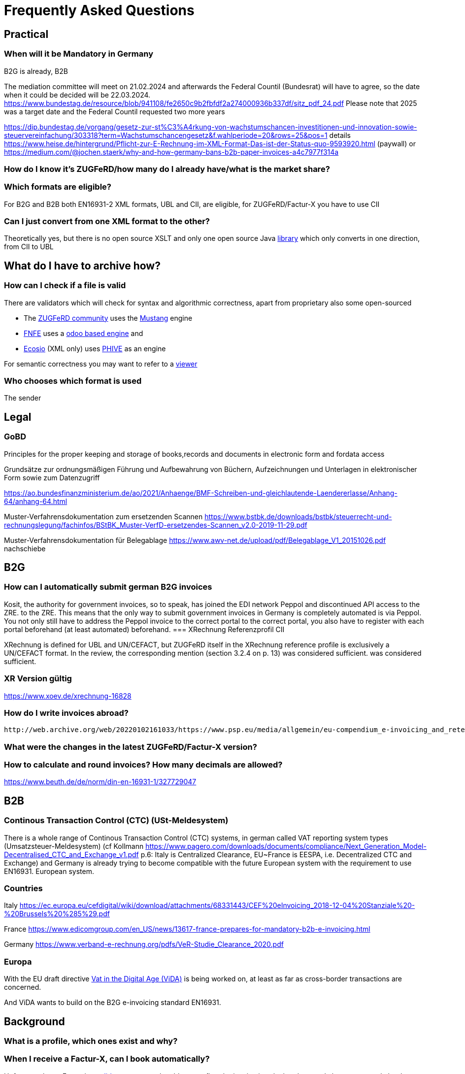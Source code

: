 = Frequently Asked Questions

== Practical
=== When will it be Mandatory in Germany

B2G is already, B2B

The mediation committee will meet on 21.02.2024 and afterwards the Federal Countil (Bundesrat) will have to agree, so the date when it could be decided will be
22.03.2024. https://www.bundestag.de/resource/blob/941108/fe2650c9b2fbfdf2a274000936b337df/sitz_pdf_24.pdf Please note that 2025 was a target date and the Federal Countil requested two more years

https://dip.bundestag.de/vorgang/gesetz-zur-st%C3%A4rkung-von-wachstumschancen-investitionen-und-innovation-sowie-steuervereinfachung/303318?term=Wachstumschancengesetz&f.wahlperiode=20&rows=25&pos=1
details
https://www.heise.de/hintergrund/Pflicht-zur-E-Rechnung-im-XML-Format-Das-ist-der-Status-quo-9593920.html
(paywall) or
https://medium.com/@jochen.staerk/why-and-how-germany-bans-b2b-paper-invoices-a4c7977f314a

=== How do I know it's ZUGFeRD/how many do I already have/what is the market share?

=== Which formats are eligible?

For B2G and B2B both EN16931-2 XML formats, UBL and CII, are eligible, for ZUGFeRD/Factur-X you have to use CII

=== Can I just convert from one XML format to the other?
Theoretically yes, but there is no open source XSLT and only  one open source Java
link:https://github.com/phax/en16931-cii2ubl[library] which only converts in one direction, from CII to UBL

== What do I have to archive how?

=== How can I check if a file is valid
[#validators]
There are validators which will check for syntax and algorithmic correctness, apart from
proprietary also some open-sourced

* The link:https://www.zugferd-community.net/de/open_community/validation[ZUGFeRD community] uses the link:https://mustangproject.org[Mustang] engine
* link:https://services.fnfe-mpe.org/[FNFE] uses a link:https://github.com/akretion/factur-x-validator[odoo based engine] and
* link:https://ecosio.com/de/peppol-und-xml-dokumente-online-validieren/[Ecosio] (XML only) uses link:https://github.com/phax/phive[PHIVE] as an engine

For semantic correctness you may want to refer to a link:index.adoc#_display[viewer]

=== Who chooses which format is used
The sender


== Legal
=== GoBD

Principles for the proper keeping and storage of books,records and documents in electronic form and fordata access

Grundsätze zur ordnungsmäßigen Führung und Aufbewahrung von Büchern,
Aufzeichnungen und Unterlagen in elektronischer Form sowie zum
Datenzugriff

https://ao.bundesfinanzministerium.de/ao/2021/Anhaenge/BMF-Schreiben-und-gleichlautende-Laendererlasse/Anhang-64/anhang-64.html

Muster-Verfahrensdokumentation zum ersetzenden Scannen
https://www.bstbk.de/downloads/bstbk/steuerrecht-und-rechnungslegung/fachinfos/BStBK_Muster-VerfD-ersetzendes-Scannen_v2.0-2019-11-29.pdf

Muster-Verfahrensdokumentation für Belegablage
https://www.awv-net.de/upload/pdf/Belegablage_V1_20151026.pdf
nachschiebe

== B2G
=== How can I automatically submit german B2G invoices

Kosit, the authority for government invoices, so to speak, has joined the
EDI network Peppol and discontinued API access to the ZRE.
to the ZRE. This means that the only way to submit government invoices in
Germany is completely automated is via Peppol. You
not only still have to address the Peppol invoice to the correct portal
to the correct portal, you also have to register with each portal beforehand
(at least automated) beforehand.
=== XRechnung Referenzprofil CII

XRechnung is defined for UBL and UN/CEFACT, but ZUGFeRD itself in the
XRechnung reference profile is exclusively a UN/CEFACT format. In the
review, the corresponding mention (section 3.2.4 on p. 13) was considered sufficient.
was considered sufficient.

=== XR Version gültig

https://www.xoev.de/xrechnung-16828

=== How do I write invoices abroad?
 http://web.archive.org/web/20220102161033/https://www.psp.eu/media/allgemein/eu-compendium_e-invoicing_and_retention.pdfhttp://web.archive.org/web/20220102161033/https://www.psp.eu/media/allgemein/eu-compendium_e-invoicing_and_retention.pdf https://ec.europa.eu/digital-building-blocks/wikis/display/HOME/2021+eInvoicing+Country+factsheets https://www.signaturportal.de/tutorial,62.html

=== What were the changes in the latest ZUGFeRD/Factur-X version?

=== How to calculate and round invoices? How many decimals are allowed?

https://www.beuth.de/de/norm/din-en-16931-1/327729047

== B2B
=== Continous Transaction Control (CTC) (USt-Meldesystem)

There is a whole range of Continous Transaction Control (CTC) systems, in german called VAT reporting system types (Umsatzsteuer-Meldesystem) (cf
Kollmann
https://www.pagero.com/downloads/documents/compliance/Next_Generation_Model-Decentralised_CTC_and_Exchange_v1.pdf
p.6: Italy is Centralized Clearance, EU~France is EESPA,
i.e. Decentralized CTC and Exchange) and Germany is already trying
to become compatible with the future European system with the requirement to use EN16931.
European system.

=== Countries

Italy
https://ec.europa.eu/cefdigital/wiki/download/attachments/68331443/CEF%20eInvoicing_2018-12-04%20Stanziale%20-%20Brussels%20%285%29.pdf

France
https://www.edicomgroup.com/en_US/news/13617-france-prepares-for-mandatory-b2b-e-invoicing.html

Germany
https://www.verband-e-rechnung.org/pdfs/VeR-Studie_Clearance_2020.pdf

=== Europa

With the EU draft directive link:https://audiovisual.ec.europa.eu/en/topnews/M-009199[Vat in the Digital Age (ViDA)]
 is being worked on,
at least as far as cross-border transactions are concerned.

And ViDA wants to build on the B2G e-invoicing standard EN16931.

== Background

=== What is a profile, which ones exist and why?

=== When I receive a Factur-X, can I book automatically?

Unfortunately no. E.g. using link:#validators[validators] you may be able to confirm the invoice is calculated
correctly but you can only book automatically (german: Dunkelbuchung) in ideal circumstances: e.g. if you already
entered the order in your system and you have confirmation about the incoming goods in your system and the invoice
refers to the order you will be able to confirm that the invoice also __matches__ your order. Together with
whitelisted bank details in this case you can probably pay and book automatically.

=== What does the ZUGFeRD abbreviation stand for?

ZUGFeRD was once called Central User Guide Forum Electronic Invoice
Germany (Zentraler User Guide Forum elektronische Rechnung Deutschland). The ``ZUG'' in the name was possibly a tribute to the
MUG, the Message User Group, which developed CWA and thus defined
which subset of CII, for example, is important for European use: VAT, for example
is important for European use: VAT, for example, yes, North American sales tax, for example, no. The
international name became Factur-X. For historical reasons
Factur-X 1 was released when ZUGFeRD had just reached version 2, ZUGFeRD 2
therefore corresponds to Factur-X 1.

After Order-X and after the start but before the completion of the work (on
delivery bills, called Deliver-X), ZUGFeRD became a format family: the term
The term changed to the plural, Zentrale User Guides Forum
elektronische Rechnung Deutschland, the abbreviation remained (cf
https://www.ferd-net.de/aktuelles/meldungen/rueckblick-auf-die-sitzung-des-ferd-plenums.html).




=== PDF

Converting any PDF input to PDF/A-3 is out of scope for the
mustangproject tool&library, because it is too complex, you can not just
filter out some things, usually you need to completely rebuild a valid
pdf/a, ghostscript is a very good and AFAIK the only open source
solution which can handle that (see
https://github.com/ZUGFeRD/mustangproject/issues/164#issuecomment-640046774).

Please note that it’s out of scope for the tool&library does not mean
that it’s out of scope for mustang server, which could use ghost4j for
that, actually I do have some ghost4j-questions.

=== Ghostscript, general

Ghostscript did an amazing work years ago already and implemented the
functionality (Ext_Metadata
https://www.ghostscript.com/doc/VectorDevices.htm#Extensions) which was
required to generate proper ZUGFeRD PDFs. They did not announce it very
much but https://bugs.ghostscript.com/show_bug.cgi?id=696472 gives you a
start in case you are interested.

=== Netto

§6.4.3.1.1

=== Credit Note

real commercial credit note: any non-380 type code, no
minus BUT cancellation invoice (and that's what 90% mean by credit note):
negative quantity->negative price, negative VAT so practically everything
Minus. Typecode for cancellation invoice I mean 384, there is an
official ZUGFeRD example.


=== Schematron

if you e.g. want to check the CEN schematron you might have to get that
schematron, java, saxon, and the ``ISO Schematron'' transformation and
run saxon with the ISO Schematron to create a XSLT-File from the
schematron file and then run this generated XSLT file on your input.
There is a description for mac on
https://blog.eight02.com/2011/05/validating-xml-with-iso-schematron-on.html

=== Decimals

As far as I know, quantities and prices may have four digits (see theFactur-X specification 1.0.50, section 7.1.5), the item must be rounded to two-digit sums
be rounded to two-digit totals - and the sum of the items with the sameitems with the same VAT rate leads to the two-digit VAT amount for this rate.VAT amount for this rate. See also EN16931-1 chapter 6.5.12,
where, interestingly, net prices are quoted in two digits.

=== Order-X

Public review 1
https://www.ferd-net.de/aktuelles/meldungen/public-review-des-entwurfs-fuer-order-x-hat-begonnen-und-laeuft-bis-ende-september-2020.html


=== OpenSource

I have tried to list all source solutions on link:index.adoc[this page]

=== How to write ZUGFeRD

==== Requirements

==== How can I check

=== What is the content-difference between ZUGFeRD/Factur-X and XRechnung

=== Where can I ask questions

=== How can I read

=== Where do I get examples



=== Attribute values

The possible Attribute values are shared between UBL and CII, 18 of ~20 lists are available in link:https://ec.europa.eu/digital-building-blocks/sites/display/DIGITAL/Registry+of+supporting+artefacts+to+implement+EN16931[version 12 here].


=== Where do I get schema files/further info

Schema, Schematron, Samples, Spec, Reference and Codelists are available
via the ZF Infopaket https://www.ferd-net.de/ZUGFeRD-Download

=== What is the difference between Factur-X and ZUGFeRD

Factur-X 1.0.50 is the French and international name of ZUGFeRD2.1 The Factur-X file name (factur-x.xml) and metadata (RDF metadatawith the namespace prefix "fx") are preferred since ZUGFeRD 2.1.


=== How invoices are calculated

The calculation of electronic invoices is standardized within the framework of EN16931-1which can be obtained free of charge online, in Germany in the shop of the
store of the DIN-affiliated Beuth publishing house.
https://www.beuth.de/en/standard/din-en-16931-1/314992770


=== Can I use any PDF as basis for a ZUGFeRD/Factur-X
ZUGFeRD is based on archivable (PDF/A) PDFs that embed all the data required fordata required for display, such as fonts.A free
possibility to convert "normal" PDF files is, for example, Ghostscript.Ghostscript.


=== How does a ZUGFeRD-/Facur-X file look like

Apart from the identification in the metadata, for example, in the
Adobe Reader, for example, a ZUGFeRD file is identified by a reference to PDF-A and the
paperclip symbol with the embedded file zugferd-invoice.xml orfactur-x.xml can be seen.
